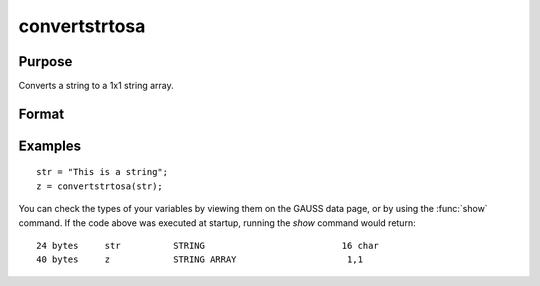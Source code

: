 
convertstrtosa
==============================================

Purpose
----------------

Converts a string to a 1x1 string array.

Format
----------------
.. function:: sa = convertstrtosa(str)

    :param str: The string to be converted
    :type str: string

    :return sa: *str* converted to a string array.

    :rtype sa: 1x1 string array

Examples
----------------

::

    str = "This is a string";
    z = convertstrtosa(str);

You can check the types of your variables by viewing them on the GAUSS data page, or by using the
:func:`show` command. If the code above was executed at startup, running the *show* command would return:

::

    24 bytes     str          STRING                          16 char
    40 bytes     z            STRING ARRAY                     1,1

.. seealso:: Functions :func:`convertsatostr`
